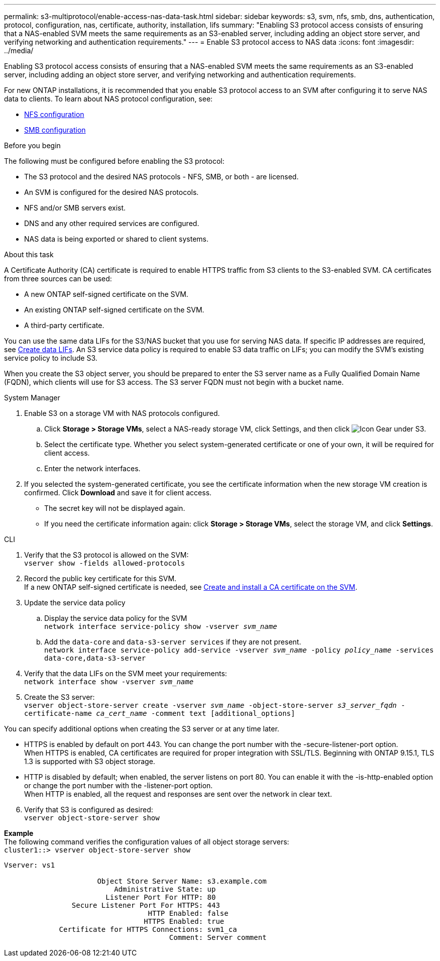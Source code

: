 ---
permalink: s3-multiprotocol/enable-access-nas-data-task.html
sidebar: sidebar
keywords: s3, svm, nfs, smb, dns, authentication, protocol, configuration, nas, certificate, authority, installation, lifs
summary: "Enabling S3 protocol access consists of ensuring that a NAS-enabled SVM meets the same requirements as an S3-enabled server, including adding an object store server, and verifying networking and authentication requirements."
---
= Enable S3 protocol access to NAS data 
:icons: font
:imagesdir: ../media/

[.lead]
Enabling S3 protocol access consists of ensuring that a NAS-enabled SVM meets the same requirements as an S3-enabled server, including adding an object store server, and verifying networking and authentication requirements. 

For new ONTAP installations, it is recommended that you enable S3 protocol access to an SVM after configuring it to serve NAS data to clients. To learn about NAS protocol configuration, see: 

* link:../nfs-config/index.html[NFS configuration]
* link:../smb-config/index.html[SMB configuration]

.Before you begin 
The following must be configured before enabling the S3 protocol: 

* The S3 protocol and the desired NAS protocols - NFS, SMB, or both - are licensed.
* An SVM is configured for the desired NAS protocols.
* NFS and/or SMB servers exist.
* DNS and any other required services are configured.
* NAS data is being exported or shared to client systems.

.About this task
A Certificate Authority (CA) certificate is required to enable HTTPS traffic from S3 clients to the S3-enabled SVM. CA certificates from three sources can be used:

* A new ONTAP self-signed certificate on the SVM.
* An existing ONTAP self-signed certificate on the SVM.
* A third-party certificate.

You can use the same data LIFs for the S3/NAS bucket that you use for serving NAS data. If specific IP addresses are required, see link:../s3-config/create-data-lifs-task.html[Create data LIFs]. An S3 service data policy is required to enable S3 data traffic on LIFs; you can modify the SVM’s existing service policy to include S3. 

When you create the S3 object server, you should be prepared to enter the S3 server name as a Fully Qualified Domain Name (FQDN), which clients will use for S3 access. The S3 server FQDN must not begin with a bucket name. 

// start tabbed area

[role="tabbed-block"]
====

.System Manager
--
. Enable S3 on a storage VM with NAS protocols configured.
.. Click *Storage > Storage VMs*, select a NAS-ready storage VM, click Settings, and then click image:icon_gear.gif[Icon Gear] under S3.
.. Select the certificate type. Whether you select system-generated certificate or one of your own, it will be required for client access.
.. Enter the network interfaces.
. If you selected the system-generated certificate, you see the certificate information when the new storage VM creation is confirmed. Click *Download* and save it for client access.
* The secret key will not be displayed again.
* If you need the certificate information again: click *Storage > Storage VMs*, select the storage VM, and click *Settings*.
--

.CLI
--
. Verify that the S3 protocol is allowed on the SVM: +
`vserver show -fields allowed-protocols`
. Record the public key certificate for this SVM. +
If a new ONTAP self-signed certificate is needed, see link:../s3-config/create-install-ca-certificate-svm-task.html[Create and install a CA certificate on the SVM].
. Update the service data policy
.. Display the service data policy for the SVM + 
`network interface service-policy show -vserver _svm_name_`
.. Add the `data-core` and `data-s3-server services` if they are not present. +
`network interface service-policy add-service -vserver _svm_name_ -policy _policy_name_ -services data-core,data-s3-server`
. Verify that the data LIFs on the SVM meet your requirements: +
`network interface show -vserver _svm_name_`
. Create the S3 server: +
`vserver object-store-server create -vserver _svm_name_ -object-store-server _s3_server_fqdn_ -certificate-name _ca_cert_name_ -comment text [additional_options]`

You can specify additional options when creating the S3 server or at any time later.

* HTTPS is enabled by default on port 443. You can change the port number with the -secure-listener-port option. +
When HTTPS is enabled, CA certificates are required for proper integration with SSL/TLS. Beginning with ONTAP 9.15.1, TLS 1.3 is supported with S3 object storage.
* HTTP is disabled by default; when enabled, the server listens on port 80. You can enable it with the -is-http-enabled option or change the port number with the -listener-port option. +
When HTTP is enabled, all the request and responses are sent over the network in clear text.

[start=6]
. Verify that S3 is configured as desired: +
`vserver object-store-server show`

*Example* +
The following command verifies the configuration values of all object storage servers: +
`cluster1::> vserver object-store-server show`
----
Vserver: vs1

                      Object Store Server Name: s3.example.com
                          Administrative State: up
                        Listener Port For HTTP: 80
                Secure Listener Port For HTTPS: 443
                                  HTTP Enabled: false
                                 HTTPS Enabled: true
             Certificate for HTTPS Connections: svm1_ca
                                       Comment: Server comment
----
--
====

// end tabbed area

// 2022 Nov 05, ONTAPDOC-564